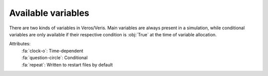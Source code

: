 .. _variables:

Available variables
-------------------

There are two kinds of variables in Veros/Veris. Main variables are always present in a
simulation, while conditional variables are only available if their respective
condition is :obj:`True` at the time of variable allocation.

.. _flag_legend:

Attributes:
  | :fa:`clock-o`: Time-dependent
  | :fa:`question-circle`: Conditional
  | :fa:`repeat`: Written to restart files by default

.. exec::
  from veris.variables import VARIABLES

  def format_field(val):
      import inspect

      if isinstance(val, (tuple, list)):
          return "(" + ", ".join(map(str, val)) + ")"

      if not callable(val):
          return val

      src = inspect.getsource(val)
      src = src.strip().rstrip(",")
      return f"``{src}``"

  seen = set()

  for key, var in VARIABLES.items():
      is_conditional = callable(var.active)

      flags = ""
      if var.time_dependent:
          flags += ":fa:`clock-o` "
      if is_conditional:
          flags += ":fa:`question-circle` "
      if var.write_to_restart:
          flags += ":fa:`repeat` "

      print(f".. py:attribute:: VerosVariables.{key}")
      if key in seen:
          print("  :noindex:")

      print("")
      print(f"  :units: {format_field(var.units)}")

      if var.dims is not None:
          print(f"  :dimensions: {format_field(var.dims)}")
      else:
          print(f"  :dimensions: scalar")

      print(f"  :type: :py:class:`{format_field(var.dtype) or 'float'}`")

      if is_conditional:
          condition = format_field(var.active).replace("active=", "")
          print(f"  :condition: {condition}")

      print(f"  :attributes: {flags}")

      print("")
      print(f"  {format_field(var.long_description)}")
      print("")
      seen.add(key)
